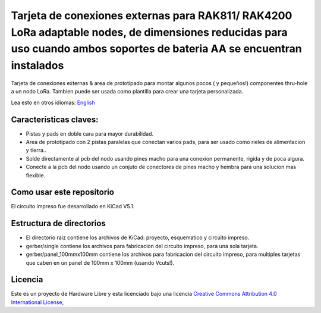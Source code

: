 ====================================================================================================================================================
Tarjeta de conexiones externas para RAK811/ RAK4200 LoRa adaptable nodes, de dimensiones reducidas para uso cuando ambos soportes de bateria AA se encuentran instalados 
====================================================================================================================================================

Tarjeta de conexiones externas & area de prototipado para montar algunos pocos ( y pequeños!) componentes thru-hole a un nodo LoRa. Tambien puede ser usada como plantilla para crear una tarjeta personalizada.

Lea esto en otros idiomas: `English <../README.rst>`_

.. image:: pcb3d.png

Caracteristicas claves:
-----------------------
* Pistas y pads en doble cara para mayor durabilidad.
* Area de prototipado con 2 pistas paralelas que conectan varios pads, para ser usado como rieles de alimentacion y tierra..
* Solde directamente al pcb del nodo usando pines macho para una conexion permanente, rigida y de poca algura.
* Conecte a la pcb del nodo usando un conjuto de conectores de pines macho y hembra para una solucion mas flexible.

Como usar este repositorio
--------------------------
El circuito impreso fue desarrollado en KiCad V5.1.

Estructura de directorios
-------------------
* El directorio raiz contiene los archivos de KiCad: proyecto, esquematico y circuito impreso.
* gerber/single contiene los archivos para fabricacion del circuito impreso, para una sola tarjeta.
* gerber/panel_100mmx100mm contiene los archivos para fabricacion del circuito impreso, para multiples tarjetas que caben en un panel de 100mm x 100mm (usando Vcuts!).

Licencia
-------

.. image:: https://i.creativecommons.org/l/by/4.0/88x31.png
   :target: http://creativecommons.org/licenses/by/4.0/


Este es un proyecto de Hardware Libre y esta licenciado bajo una licencia `Creative Commons Attribution 4.0 International License, <http://creativecommons.org/licenses/by/4.0/>`_
